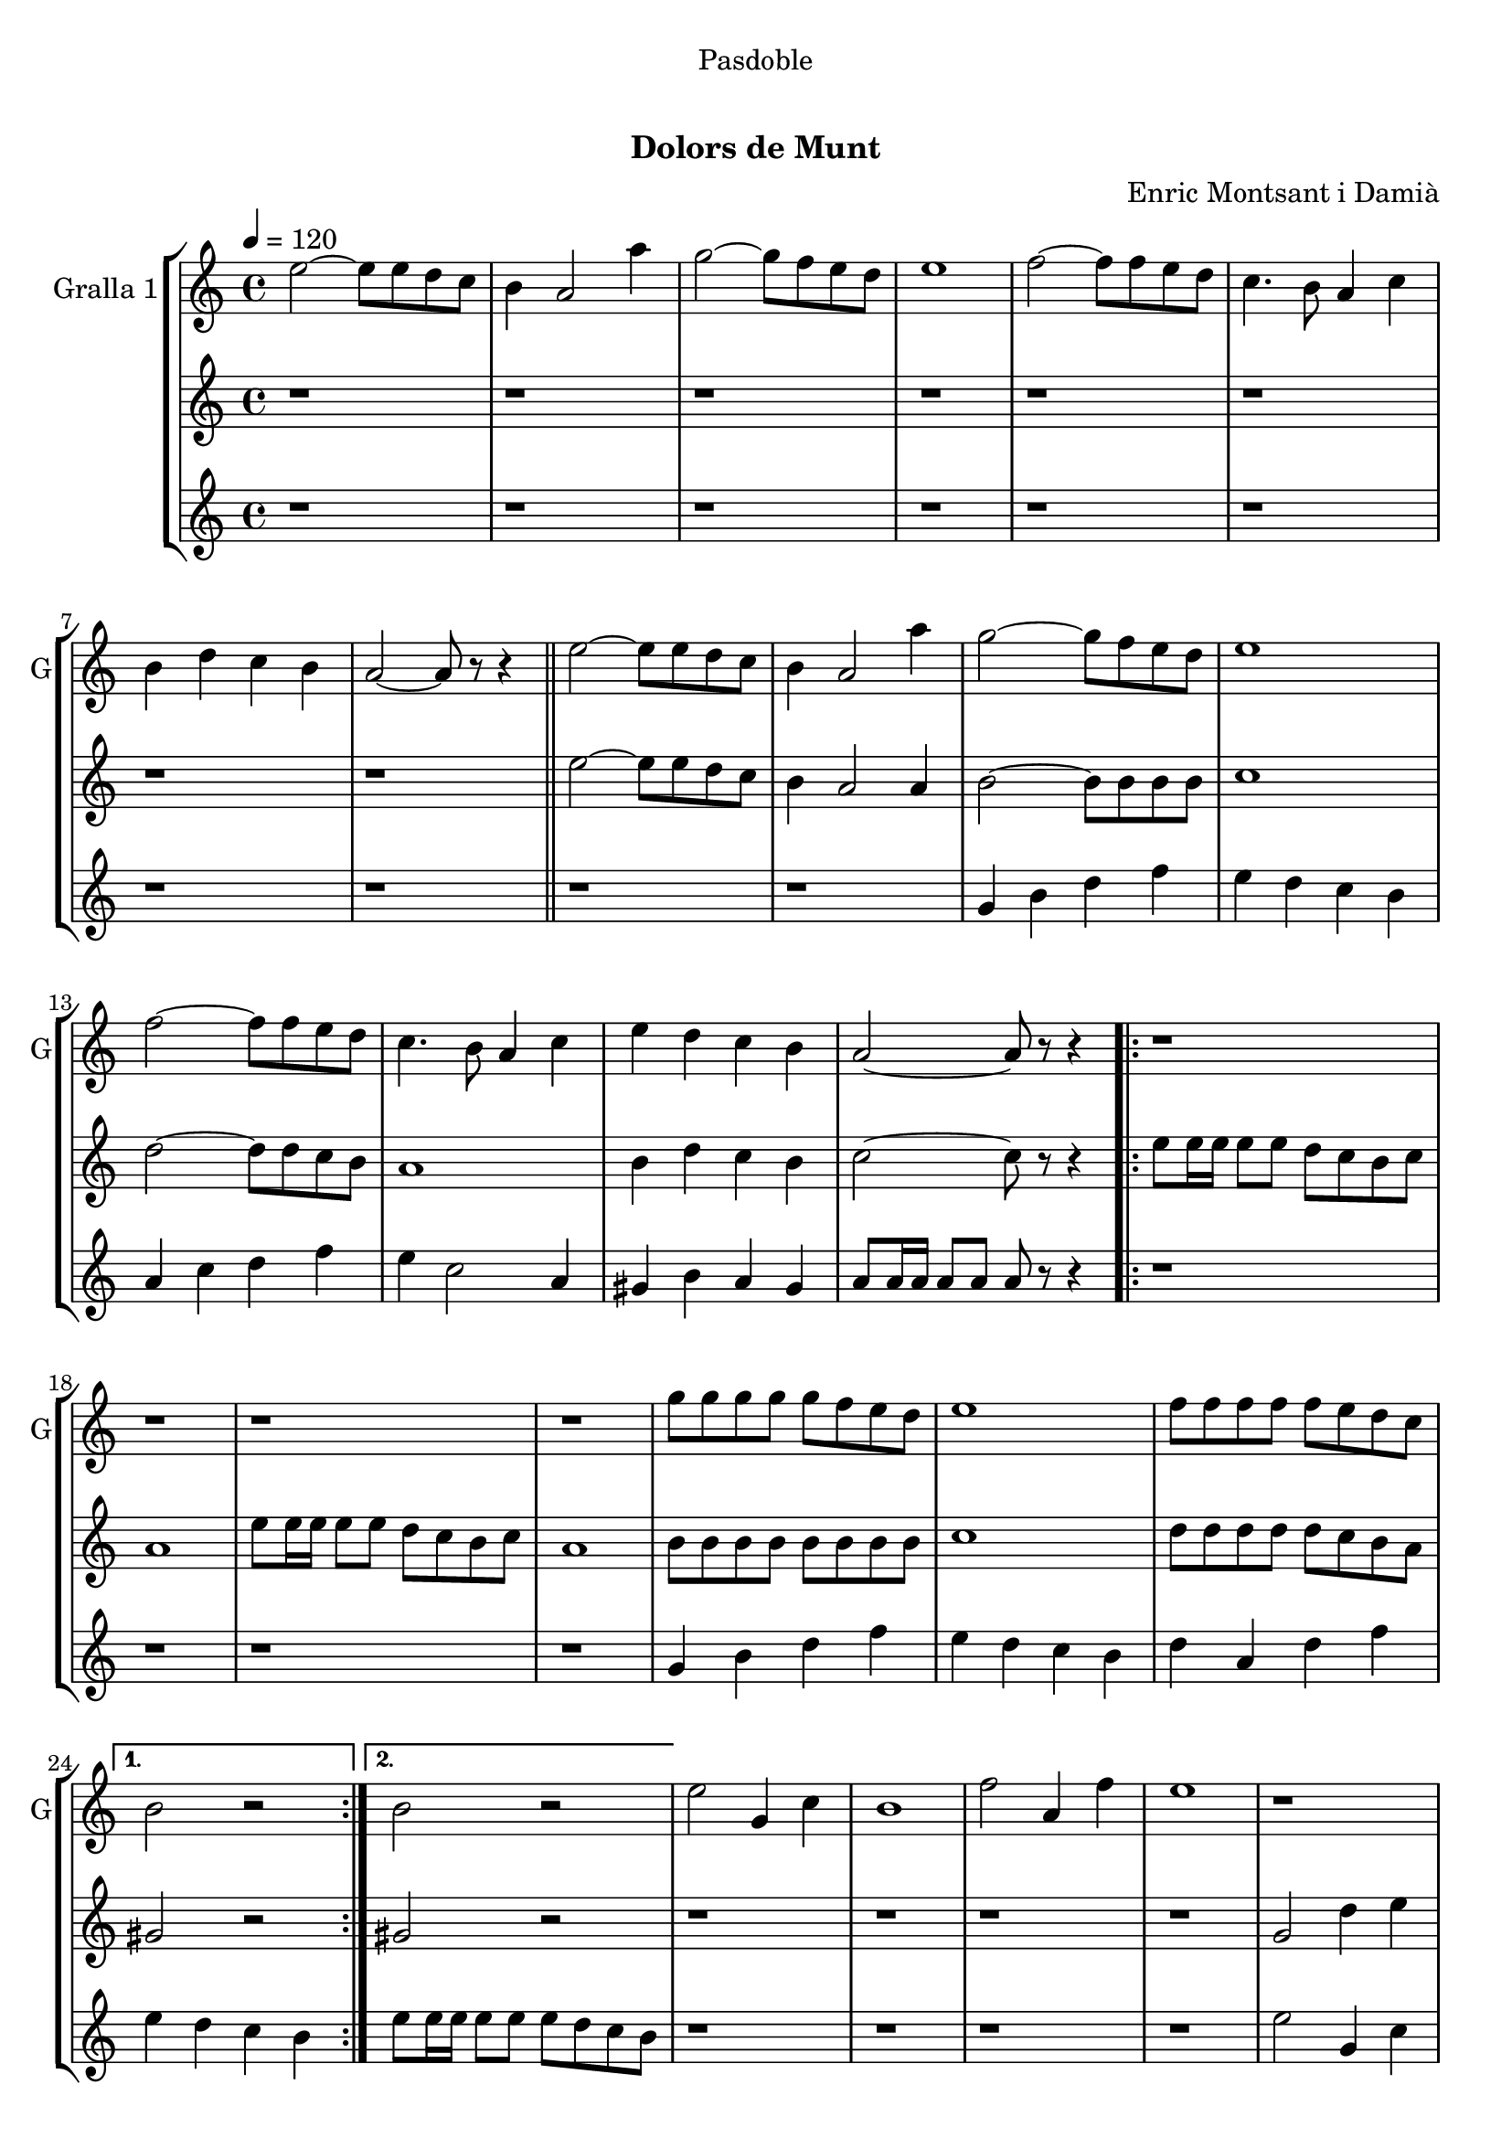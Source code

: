 \version "2.22.1"

\header {
  dedication="Pasdoble"
  title="   "
  subtitle="Dolors de Munt"
  subsubtitle=""
  poet=""
  meter=""
  piece=""
  composer="Enric Montsant i Damià"
  arranger=""
  opus=""
  instrument=""
  copyright="     "
  tagline="  "
}

liniaroAa =
\relative e''
{
  \tempo 4=120
  \clef treble
  \key c \major
  \time 4/4
  e2 ~ e8 e d c  |
  b4 a2 a'4  |
  g2 ~ g8 f e d  |
  e1  |
  %05
  f2 ~ f8 f e d  |
  c4. b8 a4 c  |
  b4 d c b  |
  a2 ~ a8 r r4  \bar "||"
  e'2 ~ e8 e d c  |
  %10
  b4 a2 a'4  |
  g2 ~ g8 f e d  |
  e1  |
  f2 ~ f8 f e d  |
  c4. b8 a4 c  |
  %15
  e4 d c b  |
  a2 ~ a8 r r4  |
  \repeat volta 2 { r1  |
  r1  |
  r1  |
  %20
  r1  |
  g'8 g g g g f e d  |
  e1  |
  f8 f f f f e d c }
  \alternative { { b2 r }
  %25
  { b2 r } }
  e2 g,4 c  |
  b1  |
  f'2 a,4 f'  |
  e1  |
  %30
  r1  |
  r1  |
  r1  |
  r1  \bar "||"
  e2 g,4 c  |
  %35
  b1  |
  f'2 a,4 f'  |
  e1  |
  r1  |
  r1  |
  %40
  r1  |
  r1  \bar "||"
  e2 ~ e8 e d c  |
  b4 a2 a'4  |
  g2 ~ g8 f e d  |
  %45
  e1  |
  f2 ~ f8 f e d  |
  c4. b8 a4 c  |
  e4 d c b  |
  a2. c4  |
  %50
  e4 d c b  |
  a2. a4  |
  e'4 d c d  |
  e2. r8 e16 e  |
  e8 r r4 r2  \bar "|."
}

liniaroAb =
\relative e''
{
  \tempo 4=120
  \clef treble
  \key c \major
  \time 4/4
  r1  |
  r1  |
  r1  |
  r1  |
  %05
  r1  |
  r1  |
  r1  |
  r1  \bar "||"
  e2 ~ e8 e d c  |
  %10
  b4 a2 a4  |
  b2 ~ b8 b b b  |
  c1  |
  d2 ~ d8 d c b  |
  a1  |
  %15
  b4 d c b  |
  c2 ~ c8 r r4  |
  \repeat volta 2 { e8 e16 e e8 e d c b c  |
  a1  |
  e'8 e16 e e8 e d c b c  |
  %20
  a1  |
  b8 b b b b b b b  |
  c1  |
  d8 d d d d c b a }
  \alternative { { gis2 r }
  %25
  { gis2 r } }
  r1  |
  r1  |
  r1  |
  r1  |
  %30
  g2 d'4 e  |
  d1  |
  a2. d4  |
  e8 f e d c d c b  \bar "||"
  e8 c g e' c g e' c  |
  %35
  d8 b g d' b g d' b  |
  f'8 c a f' c a f' c  |
  e8 f e d c d c b  |
  e8 c g e' c g e' c  |
  d8 b g d' b g d' b  |
  %40
  f'8 c a f' c a f' c  |
  e8 f e d c d c b  \bar "||"
  r1  |
  r2. a4  |
  b2 ~ b8 b b b  |
  %45
  c1  |
  d2 ~ d8 d c b  |
  a1  |
  b4 d c b  |
  c2. a4  |
  %50
  b4 d c b  |
  c2. a4  |
  b4 d c b  |
  c2. r8 c16 c  |
  c8 r r4 r2  \bar "|."
}

liniaroAc =
\relative g'
{
  \tempo 4=120
  \clef treble
  \key c \major
  \time 4/4
  r1  |
  r1  |
  r1  |
  r1  |
  %05
  r1  |
  r1  |
  r1  |
  r1  \bar "||"
  r1  |
  %10
  r1  |
  g4 b d f  |
  e4 d c b  |
  a4 c d f  |
  e4 c2 a4  |
  %15
  gis4 b a gis  |
  a8 a16 a a8 a a r r4  |
  \repeat volta 2 { r1  |
  r1  |
  r1  |
  %20
  r1  |
  g4 b d f  |
  e4 d c b  |
  d4 a d f }
  \alternative { { e4 d c b }
  %25
  { e8 e16 e e8 e e d c b } }
  r1  |
  r1  |
  r1  |
  r1  |
  %30
  e2 g,4 c  |
  b1  |
  f'2 a,4 f'  |
  e1  \bar "||"
  r1  |
  %35
  r1  |
  r1  |
  r1  |
  e2 g,4 c  |
  b1  |
  %40
  f'2 a,4 f'  |
  e8 e16 e e8 e e d c b  \bar "||"
  r8 a r a r a16 a a8 a  |
  r8 a r a r a r a  |
  g4 b d f  |
  %45
  e4 d c b  |
  d4 a d f  |
  a4 e c a  |
  gis4 b a gis  |
  a2. a4  |
  %50
  gis4 b a gis  |
  a2. a4  |
  gis4 b a gis  |
  a2. r8 a16 a  |
  a8 r r4 r2  \bar "|."
}

\bookpart {
  \score {
    \new StaffGroup {
      \override Score.RehearsalMark #'self-alignment-X = #LEFT
      <<
        \new Staff \with {instrumentName = #"Gralla 1" shortInstrumentName = #"G"} \liniaroAa
        \new Staff \with {instrumentName = #"" shortInstrumentName = #" "} \liniaroAb
        \new Staff \with {instrumentName = #"" shortInstrumentName = #" "} \liniaroAc
      >>
    }
    \layout {}
  }
  \score { \unfoldRepeats
    \new StaffGroup {
      \override Score.RehearsalMark #'self-alignment-X = #LEFT
      <<
        \new Staff \with {instrumentName = #"Gralla 1" shortInstrumentName = #"G"} \liniaroAa
        \new Staff \with {instrumentName = #"" shortInstrumentName = #" "} \liniaroAb
        \new Staff \with {instrumentName = #"" shortInstrumentName = #" "} \liniaroAc
      >>
    }
    \midi {}
  }
}

\bookpart {
  \header {instrument="Gralla 1"}
  \score {
    \new StaffGroup {
      \override Score.RehearsalMark #'self-alignment-X = #LEFT
      <<
        \new Staff \liniaroAa
      >>
    }
    \layout {}
  }
  \score { \unfoldRepeats
    \new StaffGroup {
      \override Score.RehearsalMark #'self-alignment-X = #LEFT
      <<
        \new Staff \liniaroAa
      >>
    }
    \midi {}
  }
}

\bookpart {
  \header {instrument=""}
  \score {
    \new StaffGroup {
      \override Score.RehearsalMark #'self-alignment-X = #LEFT
      <<
        \new Staff \liniaroAb
      >>
    }
    \layout {}
  }
  \score { \unfoldRepeats
    \new StaffGroup {
      \override Score.RehearsalMark #'self-alignment-X = #LEFT
      <<
        \new Staff \liniaroAb
      >>
    }
    \midi {}
  }
}

\bookpart {
  \header {instrument=""}
  \score {
    \new StaffGroup {
      \override Score.RehearsalMark #'self-alignment-X = #LEFT
      <<
        \new Staff \liniaroAc
      >>
    }
    \layout {}
  }
  \score { \unfoldRepeats
    \new StaffGroup {
      \override Score.RehearsalMark #'self-alignment-X = #LEFT
      <<
        \new Staff \liniaroAc
      >>
    }
    \midi {}
  }
}


